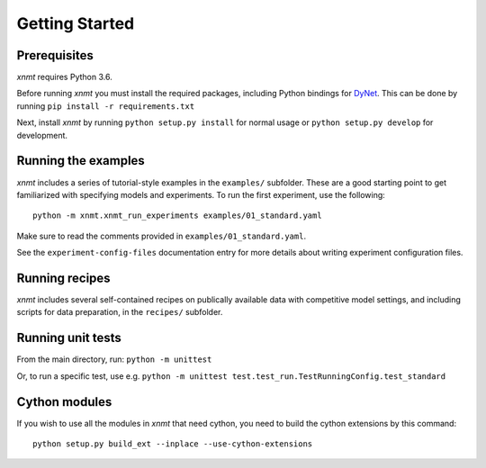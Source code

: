 Getting Started
===============

Prerequisites
-------------

*xnmt* requires Python 3.6.

Before running *xnmt* you must install the required packages, including Python bindings for
`DyNet <http://github.com/clab/dynet>`_.
This can be done by running ``pip install -r requirements.txt``

Next, install *xnmt* by running ``python setup.py install`` for normal usage or ``python setup.py develop`` for
development.

Running the examples
--------------------

*xnmt* includes a series of tutorial-style examples in the ``examples/`` subfolder.
These are a good starting point to get familiarized with specifying models and
experiments. To run the first experiment, use the following::

    python -m xnmt.xnmt_run_experiments examples/01_standard.yaml

Make sure to read the comments provided in ``examples/01_standard.yaml``.

See the ``experiment-config-files`` documentation entry for more details about writing experiment configuration files.

Running recipes
---------------

*xnmt* includes several self-contained recipes on publically available data with competitive model settings, and
including scripts for data preparation, in the ``recipes/`` subfolder.

Running unit tests
------------------

From the main directory, run: ``python -m unittest``

Or, to run a specific test, use e.g. ``python -m unittest test.test_run.TestRunningConfig.test_standard``

Cython modules
------------------

If you wish to use all the modules in *xnmt* that need cython, you need to build the cython extensions by this command::

  python setup.py build_ext --inplace --use-cython-extensions
